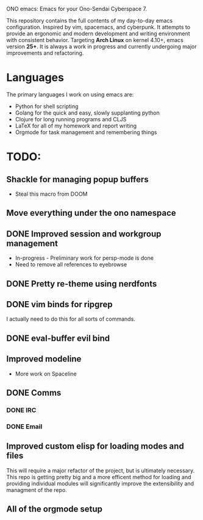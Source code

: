 ONO emacs: Emacs for your Ono-Sendai Cyberspace 7.

This repository contains the full contents of my day-to-day emacs configuration. Inspired by vim, spacemacs, and cyberpunk. It attempts to provide an ergonomic and modern development and writing environment with consistent behavior. Targeting *Arch Linux* on kernel 4.10+, emacs version *25+*. It is always a work in progress and currently undergoing major improvements and refactoring.

* Languages
The primary languages I work on using emacs are:
- Python for shell scripting
- Golang for the quick and easy, slowly supplanting python
- Clojure for long running programs and CLJS
- LaTeX for all of my homework and report writing
- Orgmode for task management and remembering things
	
* TODO:
** Shackle for managing popup buffers
- Steal this macro from DOOM
** Move everything under the ono namespace
** DONE Improved session and workgroup management
- In-progress - Preliminary work for persp-mode is done
- Need to remove all references to eyebrowse
** DONE Pretty re-theme using nerdfonts
** DONE vim binds for ripgrep
I actually need to do this for all sorts of commands.
** DONE eval-buffer evil bind
** Improved modeline
- More work on Spaceline
** DONE Comms
*** DONE IRC
*** DONE Email
** Improved custom elisp for loading modes and files
	 This will require a major refactor of the project, but is ultimately necessary. This repo is getting pretty big and a more efficent method for loading and providing individual modules will significantly improve the extensibility and managment of the repo.
** All of the orgmode setup
